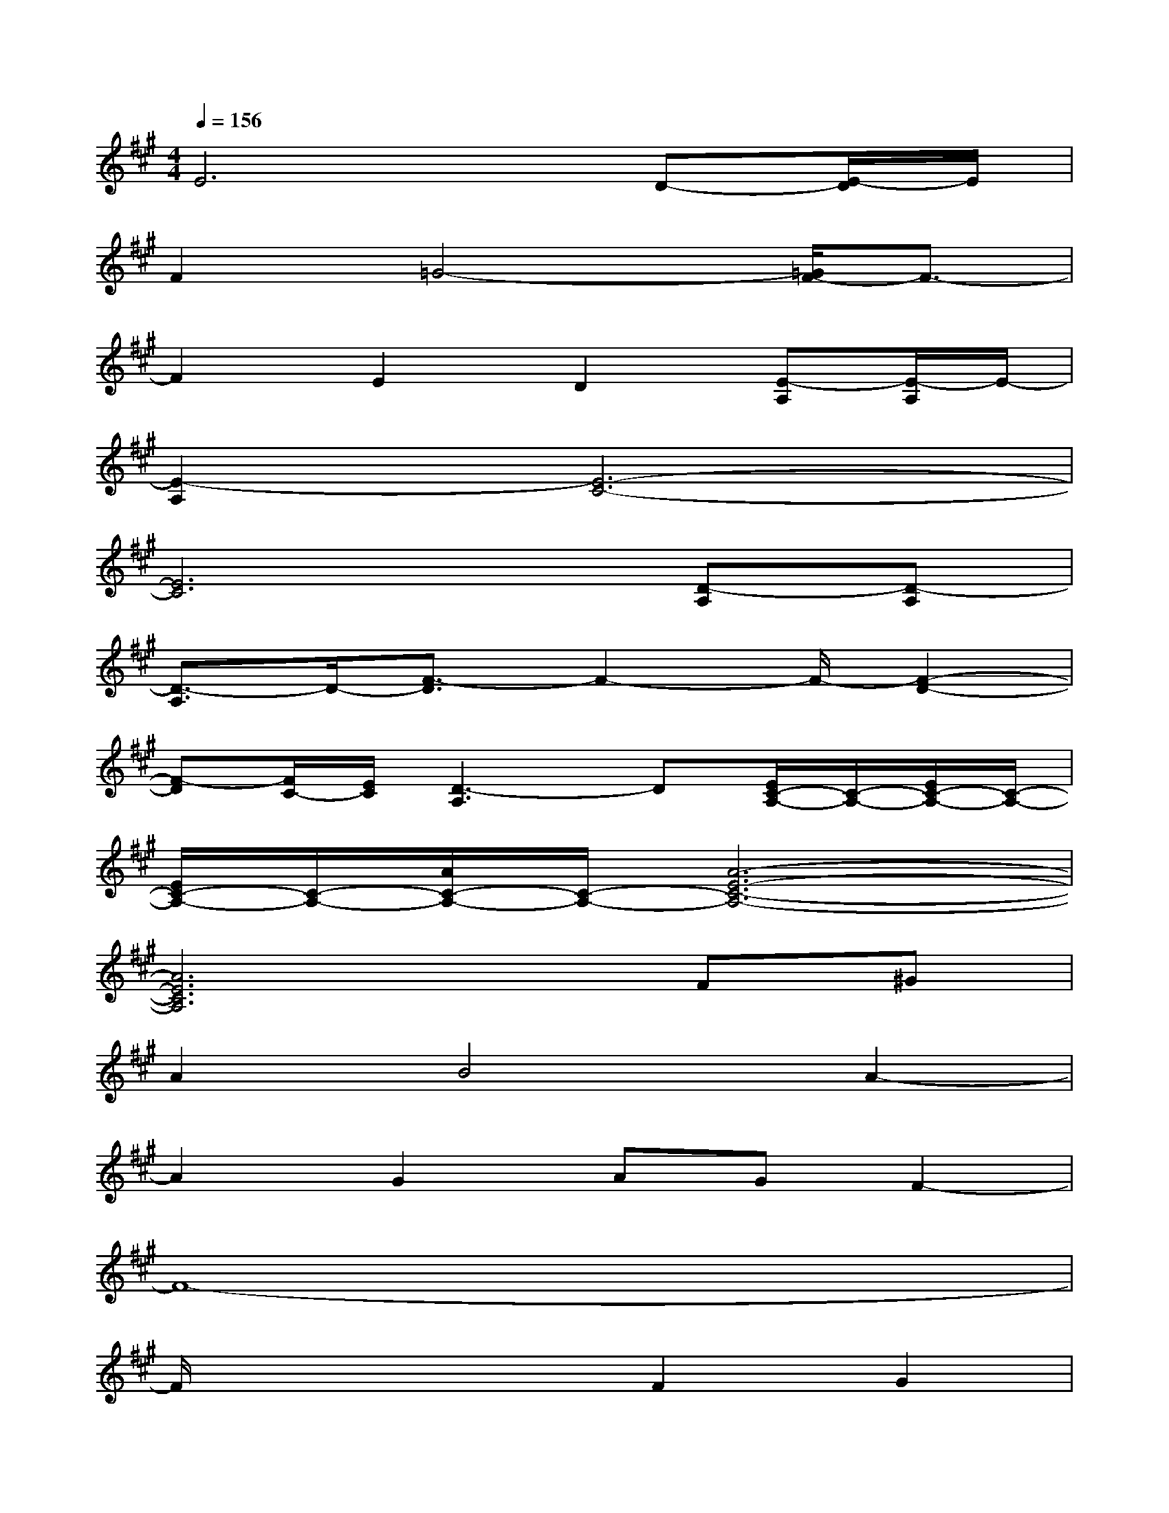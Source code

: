 X:1
T:
M:4/4
L:1/8
Q:1/4=156
K:A%3sharps
V:1
E6D-[E/2-D/2]E/2|
F2=G4-[=G/2F/2-]F3/2-|
F2E2D2[E-A,][E/2-A,/2]E/2-|
[E2-A,2][E6-C6-]|
[E6C6][D-A,][D-A,]|
[D3/2-A,3/2]D/2-[F3/2-D3/2]F2-F/2-[F2-D2-]|
[F-D][F/2C/2-][E/2C/2][D3-A,3]D[E/2C/2-A,/2-][C/2-A,/2-][E/2C/2-A,/2-][C/2-A,/2-]|
[E/2C/2-A,/2-][C/2-A,/2-][A/2C/2-A,/2-][C/2-A,/2-][A6-E6-C6-A,6-]|
[A6E6C6A,6]F^G|
A2B4A2-|
A2G2AGF2-|
F8-|
F/2x3x/2F2G2|
A4B2A2-|
A2G2F2G2|
AAA6-